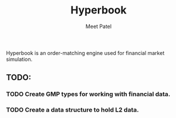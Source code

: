 #+TITLE: Hyperbook
#+AUTHOR: Meet Patel

Hyperbook is an order-matching engine used for financial market simulation.

** TODO:
*** TODO Create GMP types for working with financial data.
*** TODO Create a data structure to hold L2 data.
